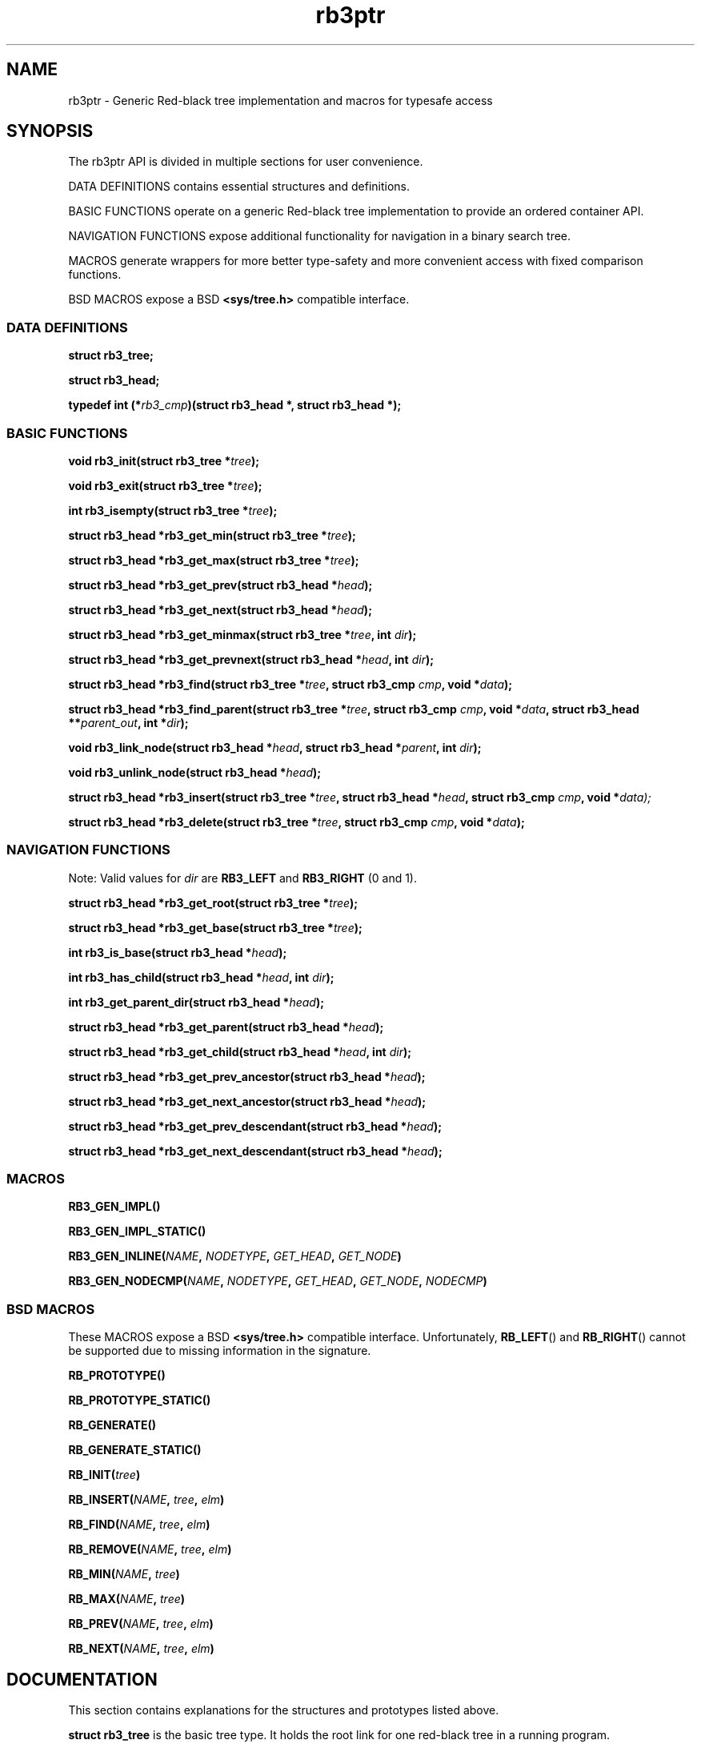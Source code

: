.TH rb3ptr 3 "May 20, 2017"
.SH NAME
rb3ptr \- Generic Red-black tree implementation and macros for typesafe access
.SH SYNOPSIS

The rb3ptr API is divided in multiple sections for user convenience.
.P
DATA DEFINITIONS contains essential structures and definitions.
.P
BASIC FUNCTIONS operate on a generic Red-black tree implementation to
provide an ordered container API.
.PP
NAVIGATION FUNCTIONS expose additional functionality for navigation in a binary
search tree.
.PP
MACROS generate wrappers for more better type-safety and more convenient access
with fixed comparison functions.
.PP
BSD MACROS expose a BSD
.B <sys/tree.h>
compatible interface.

.SS DATA DEFINITIONS

.BI "struct rb3_tree;"

.BI "struct rb3_head;"

.BI "typedef int (*" rb3_cmp ")(struct rb3_head *, struct rb3_head *);"


.SS BASIC FUNCTIONS

.BI "void rb3_init(struct rb3_tree *" tree );

.BI "void rb3_exit(struct rb3_tree *" tree );

.BI "int rb3_isempty(struct rb3_tree *" tree );

.BI "struct rb3_head *rb3_get_min(struct rb3_tree *" tree );

.BI "struct rb3_head *rb3_get_max(struct rb3_tree *" tree );

.BI "struct rb3_head *rb3_get_prev(struct rb3_head *" head );

.BI "struct rb3_head *rb3_get_next(struct rb3_head *" head );

.BI "struct rb3_head *rb3_get_minmax(struct rb3_tree *" tree ", int " dir );

.BI "struct rb3_head *rb3_get_prevnext(struct rb3_head *" head ", int " dir );

.BI "struct rb3_head *rb3_find(struct rb3_tree *" tree ", struct rb3_cmp " cmp ", void *" data );

.BI "struct rb3_head *rb3_find_parent(struct rb3_tree *" tree ", struct rb3_cmp " cmp ", void *" data ", struct rb3_head **" parent_out ", int *" dir );

.BI "void rb3_link_node(struct rb3_head *" head ", struct rb3_head *" parent ", int " dir );

.BI "void rb3_unlink_node(struct rb3_head *" head );

.BI "struct rb3_head *rb3_insert(struct rb3_tree *" tree ", struct rb3_head *" head ", struct rb3_cmp " cmp ", void *" data);

.BI "struct rb3_head *rb3_delete(struct rb3_tree *" tree ", struct rb3_cmp " cmp ", void *" data );


.SS NAVIGATION FUNCTIONS

Note: Valid values for
.I dir
are
.B RB3_LEFT
and
.B RB3_RIGHT
(0 and 1).

.BI "struct rb3_head *rb3_get_root(struct rb3_tree *" tree );

.BI "struct rb3_head *rb3_get_base(struct rb3_tree *" tree );

.BI "int rb3_is_base(struct rb3_head *" head );

.BI "int rb3_has_child(struct rb3_head *" head ", int " dir );

.BI "int rb3_get_parent_dir(struct rb3_head *" head );

.BI "struct rb3_head *rb3_get_parent(struct rb3_head *" head );

.BI "struct rb3_head *rb3_get_child(struct rb3_head *" head ", int " dir );

.BI "struct rb3_head *rb3_get_prev_ancestor(struct rb3_head *" head );

.BI "struct rb3_head *rb3_get_next_ancestor(struct rb3_head *" head );

.BI "struct rb3_head *rb3_get_prev_descendant(struct rb3_head *" head );

.BI "struct rb3_head *rb3_get_next_descendant(struct rb3_head *" head );


.SS MACROS

.BI RB3_GEN_IMPL()

.BI RB3_GEN_IMPL_STATIC()

.BI RB3_GEN_INLINE( NAME ", " NODETYPE ", " GET_HEAD ", " GET_NODE )

.BI RB3_GEN_NODECMP( NAME ", " NODETYPE ", " GET_HEAD ", " GET_NODE ", " NODECMP )


.SS BSD MACROS

These MACROS expose a BSD
.B <sys/tree.h>
compatible interface. Unfortunately,
.BR RB_LEFT ()
and
.BR RB_RIGHT ()
cannot be supported due to missing information in the signature.

.BI RB_PROTOTYPE()

.BI RB_PROTOTYPE_STATIC()

.BI RB_GENERATE()

.BI RB_GENERATE_STATIC()

.BI RB_INIT( tree )

.BI RB_INSERT( NAME ", " tree ", " elm )

.BI RB_FIND( NAME ", " tree ", " elm )

.BI RB_REMOVE( NAME ", " tree ", " elm )

.BI RB_MIN( NAME ", " tree )

.BI RB_MAX( NAME ", " tree )

.BI RB_PREV( NAME ", " tree ", " elm )

.BI RB_NEXT( NAME ", " tree ", " elm )


.SH DOCUMENTATION

This section contains explanations for the structures and prototypes listed
above.

.P
.B "struct rb3_tree"
is the basic tree type. It holds the root link for one red-black tree in a
running program.

.P
.B "struct rb3_head"
is the linking information for a node in the tree. Data that should be linked
in a tree must contain such a structure. The tree implementation does not care
about the actual data, but simply maintains the links between the link
structures.

.P
.B rb3_cmp
is the function type of user-provided comparisons to direct tree searches. At
each visited node, the function is called with the node and a user-provided
data as arguments. It should return an integer less than, equal to, or greater
than 0, indicating whether the node in the tree compares less than, equal to,
or greater than the user-provided data. This function is always user-provided.
Typically it will make use
.BR offsetof "(3) or the linux"
.BR container_of ()
macro to get at the actual data in which the
.BR "struct rb3_head" node
is embedded.

.P
.BR rb3_init ()
can be used to initialize a
.B struct rb3_tree.
Zeroing out the structure (e.g., with
.BR memset()
or static initialization) is also believed to work.

.P
.BR rb3_exit ()
can be used to free the resources associated with a tree. There are currently
no such resources, and it should also be ok to zero it out. Usage of this
function is recommended for future-proofness and also for reasons of symmetry.

.P
.BR rb3_isempty ()
can be used to test if a tree does not contain any nodes. This of course is
true after initialization.

.P
.BR rb3_get_min "() and"
.BR rb3_get_max ()
can be used to get the leftmost / rightmost element linked in a tree. If the
tree is empty, NULL is returned.

.P
.BR rb3_get_prev "() and " rb3_get_next ()
can be used to get the next or previous node linked in the same tree (with
respect to in-order traversal). If no such node exists, NULL is returned.

.P
The functions
.BR rb3_get_minmax "() and " rb3_get_prevnext ()
can be used instead of
.BR rb3_get_min "(), " rb3_get_max "(), " rb3_get_prev "(), and " rb3_next () .
They take the direction as runtime parameter
.RB ( RB3_LEFT " or " RB3_RIGHT ).


.P
.BR rb3_find ()
finds a node in a tree. If no node comparing equal (i.e., the comparison
function returns 0 given the visited node and the user-provided node) is found
in the tree, NULL is returned.

.P
.BR rb3_find ()
is similar to
.BR rb3_find (),
but when the search is unsuccessful, the suitable insertion point (for a node
matching the search) is returned in the out-arguments. After that,
.BR rb3_link_node ()
can be used to add the node. (
.BR rb3_insert ()
can be used to do this in a single function call).

.P
.BR rb3_insert ()
can be used to insert a new node into a tree at a suitable insertion point. It
takes a tree, the new node to insert, and a
.B rb3_cmp
function implementing the node ordering to direct the search. If a node
comparing equal (i.e., the comparison function returns 0 given the visited node
and the user-provided node) is found in the tree, that node is returned.
Otherwise, the to-be-inserted node is linked into the tree and NULL is
returned.

.P
.BR rb3_delete ()
does a node search in a tree given a comparison function and data. If a
matching node is found, it is unlinked from the tree and a pointer to it is
returned. Otherwise, NULL is returned.

.P
.BR rb3_link_node ()
can be used to link a given node into a tree given an insertion point (parent
node and its child direction). The appropriate insertion point can be found
using
.BR rb3_find_parent ().

.P
.BR rb3_unlink_node ()
can be used to unlink a given node from a tree without any search. The node
must be known to be linked in a tree.


.SS NAVIGATION FUNCTIONS

Note: Valid values for
.I dir
are
.B RB3_LEFT
and
.B RB3_RIGHT
(0 and 1).

.BI "struct rb3_head *rb3_get_root(struct rb3_tree *" tree );

.BI "struct rb3_head *rb3_get_base(struct rb3_tree *" tree );

.BI "int rb3_is_base(struct rb3_head *" head );

.BI "int rb3_has_child(struct rb3_head *" head ", int " dir );

.BI "int rb3_get_parent_dir(struct rb3_head *" head );

.BI "struct rb3_head *rb3_get_parent(struct rb3_head *" head );

.BI "struct rb3_head *rb3_get_child(struct rb3_head *" head ", int " dir );

.BI "struct rb3_head *rb3_get_prev_ancestor(struct rb3_head *" head );

.BI "struct rb3_head *rb3_get_next_ancestor(struct rb3_head *" head );

.BI "struct rb3_head *rb3_get_prev_descendant(struct rb3_head *" head );

.BI "struct rb3_head *rb3_get_next_descendant(struct rb3_head *" head );

.SS MACROS

.BI RB3_GEN_IMPL()

.BI RB3_GEN_IMPL_STATIC()

.BI RB3_GEN_INLINE( NAME ", " NODETYPE ", " GET_HEAD ", " GET_NODE )

.BI RB3_GEN_NODECMP( NAME ", " NODETYPE ", " GET_HEAD ", " GET_NODE ", " NODECMP )


.SS BSD MACROS

These MACROS expose a BSD
.B <sys/tree.h>
compatible interface. Unfortunately,
.BR RB_LEFT ()
and
.BR RB_RIGHT ()
cannot be supported due to missing information in the signature.

.BI RB_PROTOTYPE()

.BI RB_PROTOTYPE_STATIC()

.BI RB_GENERATE()

.BI RB_GENERATE_STATIC()

.BI RB_INIT( tree )

.BI RB_INSERT( NAME ", " tree ", " elm )

.BI RB_FIND( NAME ", " tree ", " elm )

.BI RB_REMOVE( NAME ", " tree ", " elm )

.BI RB_MIN( NAME ", " tree )

.BI RB_MAX( NAME ", " tree )

.BI RB_PREV( NAME ", " tree ", " elm )

.BI RB_NEXT( NAME ", " tree ", " elm )

.SH EXAMPLE
.nf
#include <rb3ptr.h>

/*
 * Include the generic implementation. Alternatively, you can link with a
 * seperately compiled generic implementation
 */
RB3_GEN_IMPL_STATIC();

/*
 * Define a node datatype and a compare operation
 */
struct foo {
	/* the node type must include a rb3_head struct. */
	struct rb3_head head;
	int val;
}

int compare(struct foo *a, struct foo *b)
{
	return (a\->val > b\->val) \- (a\->val < b\->val);
}

RB3_GEN_INLINE_PROTO_STATIC(footree, struct foo, head);
RB3_GEN_NODECMP_PROTO_STATIC(footree, struct foo, head, compare);

void testoperations(void)
{
	struct footree tree;
	struct foo *iter;
	struct foo foo[42];
	size_t i;

	footree_init(&tree);
	for (i = 0; i < 42; i++)
		foo[i].val = rand();
	for (i = 0; i < 42; i++)
		footree_insert(&tree, &foo[i]);
	for (iter = footree_get_min(&tree); iter != NULL; iter = footree_get_next(iter))
		printf("iter %d\\n", iter\->val);
	for (i = 0; i < 42; i++)
		footree_delete(&tree, &foo[i]);
	footree_exit(&tree);
}

.fi
